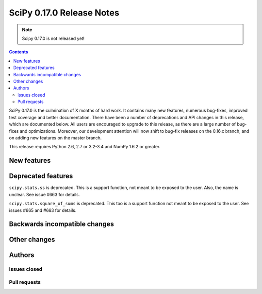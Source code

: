 ==========================
SciPy 0.17.0 Release Notes
==========================

.. note:: Scipy 0.17.0 is not released yet!

.. contents::

SciPy 0.17.0 is the culmination of X months of hard work. It contains
many new features, numerous bug-fixes, improved test coverage and
better documentation.  There have been a number of deprecations and
API changes in this release, which are documented below.  All users
are encouraged to upgrade to this release, as there are a large number
of bug-fixes and optimizations.  Moreover, our development attention
will now shift to bug-fix releases on the 0.16.x branch, and on adding
new features on the master branch.

This release requires Python 2.6, 2.7 or 3.2-3.4 and NumPy 1.6.2 or greater.


New features
============


Deprecated features
===================

``scipy.stats.ss`` is deprecated. This is a support function, not meant to 
be exposed to the user. Also, the name is unclear. See issue #663 for details.

``scipy.stats.square_of_sums`` is deprecated. This too is a support function 
not meant to be exposed to the user. See issues #665 and #663 for details.


Backwards incompatible changes
==============================


Other changes
=============


Authors
=======

Issues closed
-------------


Pull requests
-------------


